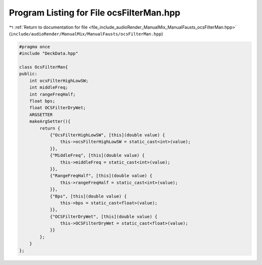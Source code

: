 
.. _program_listing_file_include_audioRender_ManualMix_ManualFausts_ocsFilterMan.hpp:

Program Listing for File ocsFilterMan.hpp
=========================================

|exhale_lsh| :ref:`Return to documentation for file <file_include_audioRender_ManualMix_ManualFausts_ocsFilterMan.hpp>` (``include/audioRender/ManualMix/ManualFausts/ocsFilterMan.hpp``)

.. |exhale_lsh| unicode:: U+021B0 .. UPWARDS ARROW WITH TIP LEFTWARDS

.. code-block:: cpp

   #pragma once
   #include "DeckData.hpp"
   
   class OcsFilterMan{
   public:
       int ocsFilterHighLowSW;
       int middleFreq;
       int rangeFreqHalf;
       float bps;
       float OCSFilterDryWet;
       ARGSETTER
       makeArgSetter(){
           return {
               {"OcsFilterHighLowSW", [this](double value) {
                   this->ocsFilterHighLowSW = static_cast<int>(value);
               }},
               {"MiddleFreq", [this](double value) {
                   this->middleFreq = static_cast<int>(value);
               }},
               {"RangeFreqHalf", [this](double value) {
                   this->rangeFreqHalf = static_cast<int>(value);
               }},
               {"Bps", [this](double value) {
                   this->bps = static_cast<float>(value);
               }},
               {"OCSFilterDryWet", [this](double value) {
                   this->OCSFilterDryWet = static_cast<float>(value);
               }}
           };
       }
   };

